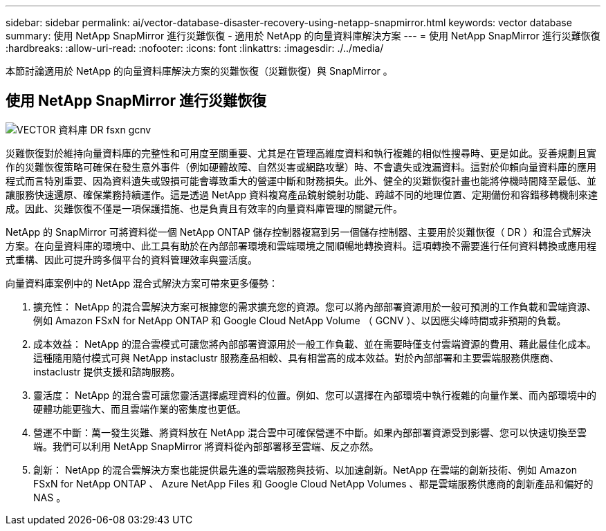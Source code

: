 ---
sidebar: sidebar 
permalink: ai/vector-database-disaster-recovery-using-netapp-snapmirror.html 
keywords: vector database 
summary: 使用 NetApp SnapMirror 進行災難恢復 - 適用於 NetApp 的向量資料庫解決方案 
---
= 使用 NetApp SnapMirror 進行災難恢復
:hardbreaks:
:allow-uri-read: 
:nofooter: 
:icons: font
:linkattrs: 
:imagesdir: ./../media/


[role="lead"]
本節討論適用於 NetApp 的向量資料庫解決方案的災難恢復（災難恢復）與 SnapMirror 。



== 使用 NetApp SnapMirror 進行災難恢復

image::vector_database_dr_fsxn_gcnv.png[VECTOR 資料庫 DR fsxn gcnv]

災難恢復對於維持向量資料庫的完整性和可用度至關重要、尤其是在管理高維度資料和執行複雜的相似性搜尋時、更是如此。妥善規劃且實作的災難恢復策略可確保在發生意外事件（例如硬體故障、自然災害或網路攻擊）時、不會遺失或洩漏資料。這對於仰賴向量資料庫的應用程式而言特別重要、因為資料遺失或毀損可能會導致重大的營運中斷和財務損失。此外、健全的災難恢復計畫也能將停機時間降至最低、並讓服務快速還原、確保業務持續運作。這是透過 NetApp 資料複寫產品鏡射鏡射功能、跨越不同的地理位置、定期備份和容錯移轉機制來達成。因此、災難恢復不僅是一項保護措施、也是負責且有效率的向量資料庫管理的關鍵元件。

NetApp 的 SnapMirror 可將資料從一個 NetApp ONTAP 儲存控制器複寫到另一個儲存控制器、主要用於災難恢復（ DR ）和混合式解決方案。在向量資料庫的環境中、此工具有助於在內部部署環境和雲端環境之間順暢地轉換資料。這項轉換不需要進行任何資料轉換或應用程式重構、因此可提升跨多個平台的資料管理效率與靈活度。

向量資料庫案例中的 NetApp 混合式解決方案可帶來更多優勢：

. 擴充性： NetApp 的混合雲解決方案可根據您的需求擴充您的資源。您可以將內部部署資源用於一般可預測的工作負載和雲端資源、例如 Amazon FSxN for NetApp ONTAP 和 Google Cloud NetApp Volume （ GCNV ）、以因應尖峰時間或非預期的負載。
. 成本效益： NetApp 的混合雲模式可讓您將內部部署資源用於一般工作負載、並在需要時僅支付雲端資源的費用、藉此最佳化成本。這種隨用隨付模式可與 NetApp instaclustr 服務產品相較、具有相當高的成本效益。對於內部部署和主要雲端服務供應商、 instaclustr 提供支援和諮詢服務。
. 靈活度： NetApp 的混合雲可讓您靈活選擇處理資料的位置。例如、您可以選擇在內部環境中執行複雜的向量作業、而內部環境中的硬體功能更強大、而且雲端作業的密集度也更低。
. 營運不中斷：萬一發生災難、將資料放在 NetApp 混合雲中可確保營運不中斷。如果內部部署資源受到影響、您可以快速切換至雲端。我們可以利用 NetApp SnapMirror 將資料從內部部署移至雲端、反之亦然。
. 創新： NetApp 的混合雲解決方案也能提供最先進的雲端服務與技術、以加速創新。NetApp 在雲端的創新技術、例如 Amazon FSxN for NetApp ONTAP 、 Azure NetApp Files 和 Google Cloud NetApp Volumes 、都是雲端服務供應商的創新產品和偏好的 NAS 。

